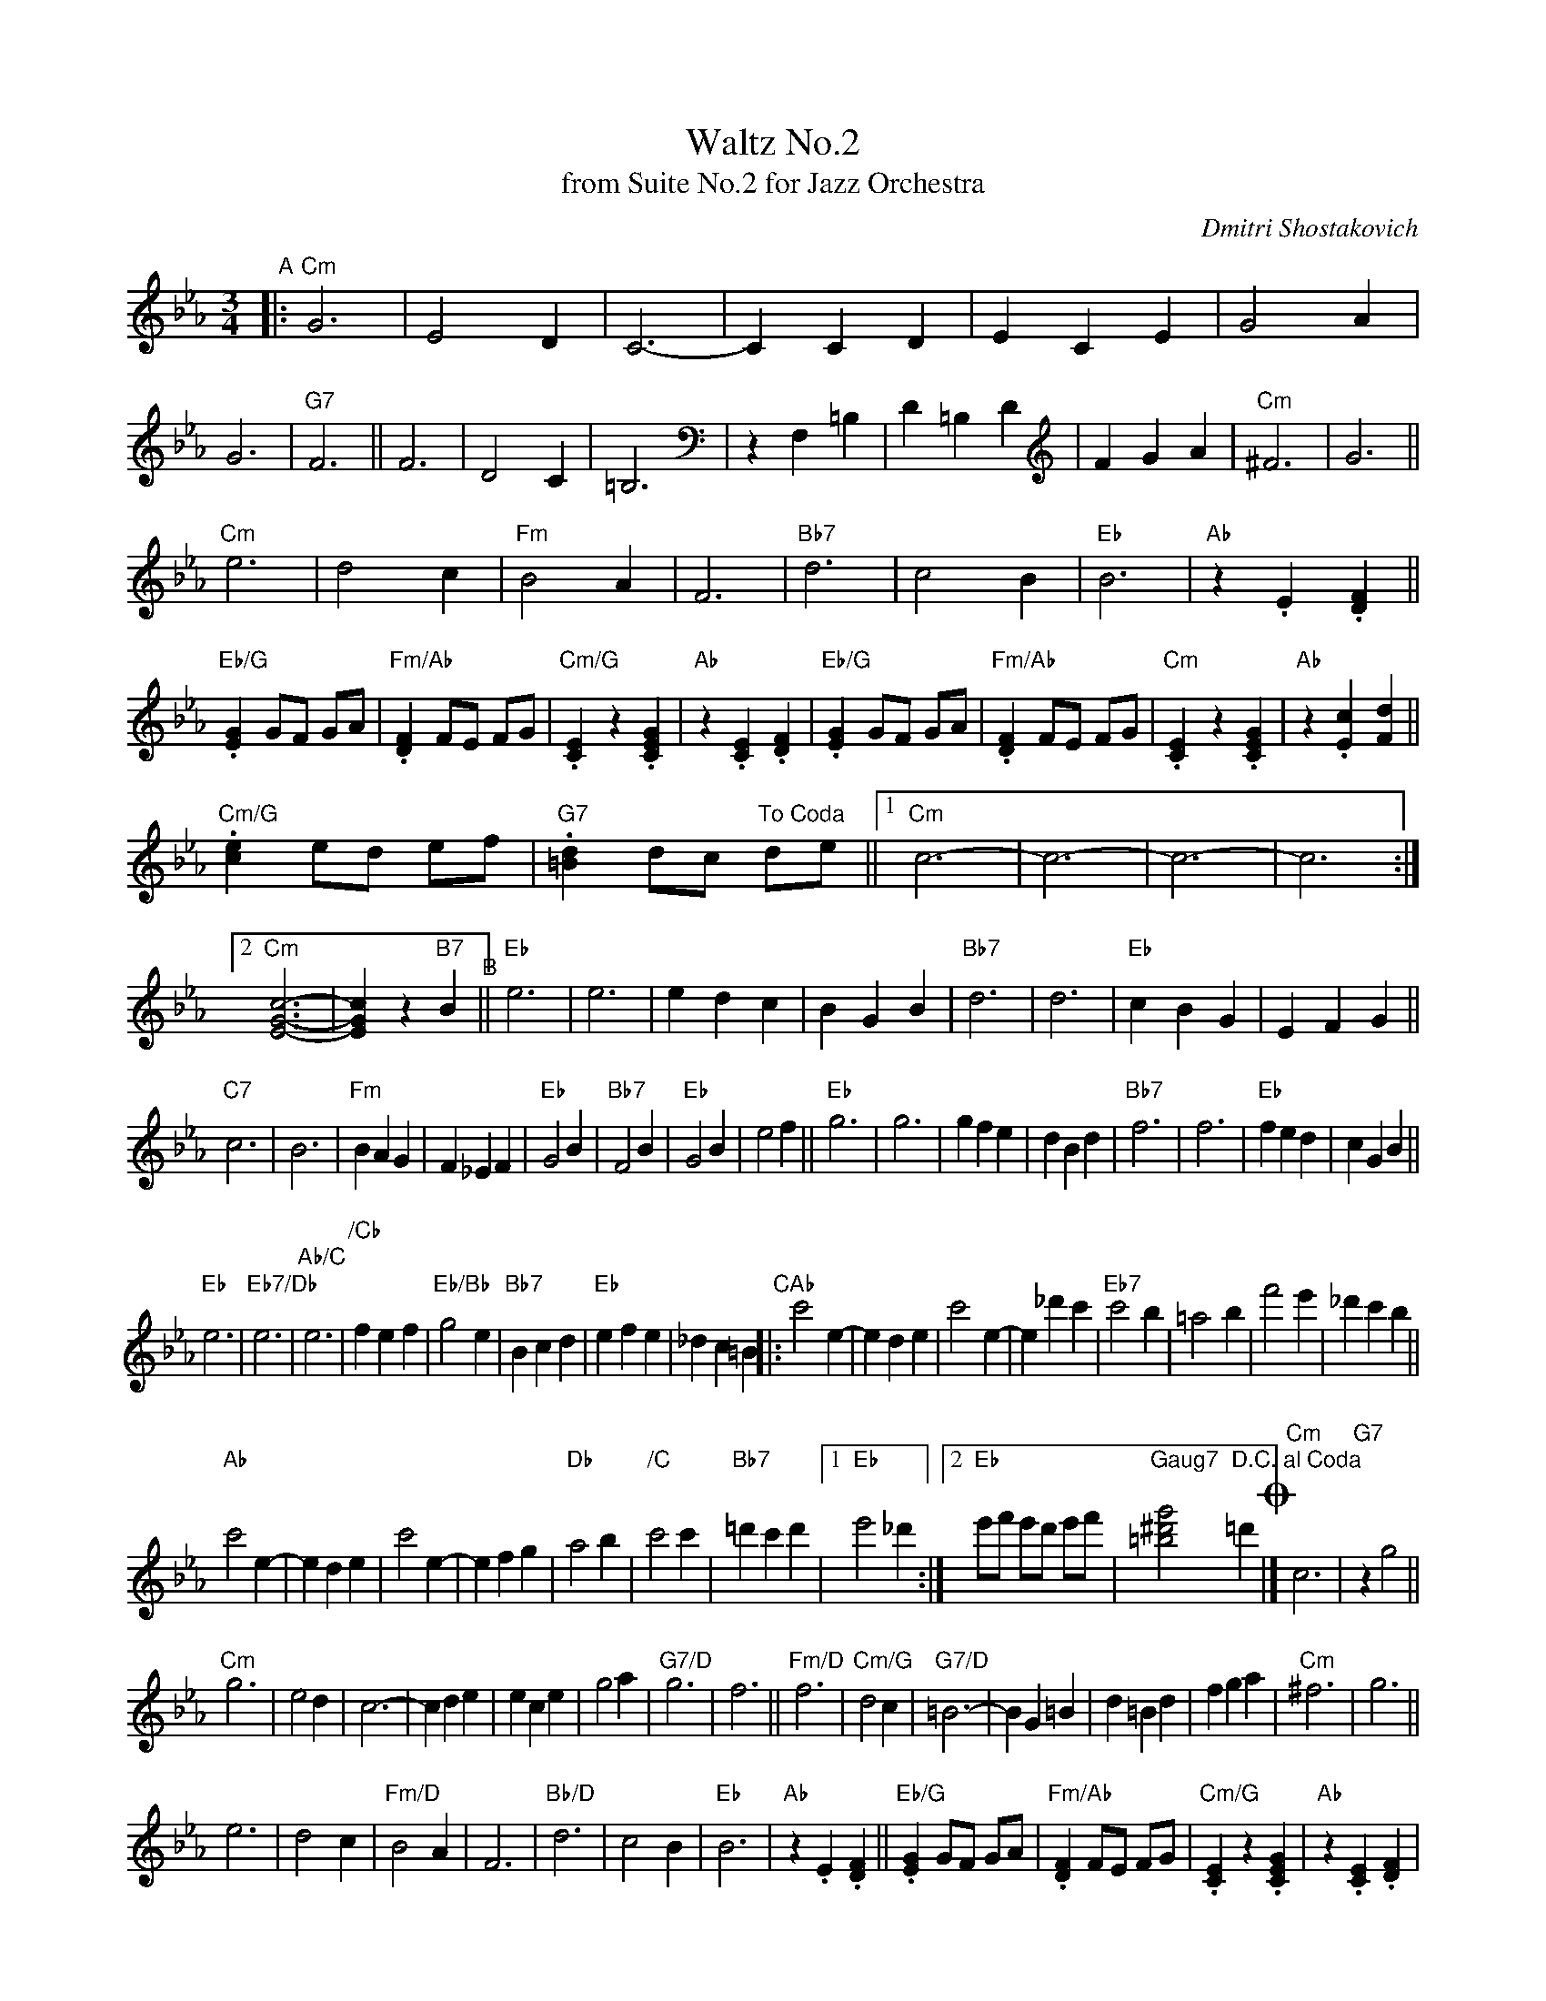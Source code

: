 X: 1
T: Waltz No.2
T: from Suite No.2 for Jazz Orchestra
C: Dmitri Shostakovich
R: waltz
Z: 2020 John Chambers <jc:trillian.mit.edu>
M: 3/4
L: 1/4
K: Cm
"^A"|:\
"Cm"G3 | E2D | C3- | CCD | ECE | G2A | G3 | "G7"F3 ||\
F3 | D2C | =B,3 | zF,=B, | D=B,D | FGA | "Cm"^F3 | G3 ||
"Cm"e3 | d2c | "Fm"B2A | F3 | "Bb7"d3 | c2B | "Eb"B3 | "Ab"z.E.[FD] ||\
"Eb/G".[GE] G/F/ G/A/ | "Fm/Ab".[FD] F/E/ F/G/ | "Cm/G".[EC]z.[GEC] | "Ab"z.[EC].[FD] |\
"Eb/G".[GE] G/F/ G/A/ | "Fm/Ab".[FD] F/E/ F/G/ | "Cm".[EC]z.[GEC] | "Ab"z.[cE][.[dF] ||
"Cm/G".[ec] e/d/ e/f/ | "G7".[d=B] d/c/ "To Coda"d/e/ ||\
[1 "Cm"c3- | c3- | c3- | c3 :|[2 "Cm"[c3-G3-E3-] | [cEG] z "B7"B "^B"||\
"Eb"e3 | e3 | edc | BGB | "Bb7"d3 | d3 | "Eb"cBG | EFG ||
"C7"c3 | B3 | "Fm"BAG | F_EF | "Eb"G2B | "Bb7"F2B | "Eb"G2B | e2f ||\
"Eb"g3 | g3 | gfe | dBd | "Bb7"f3 | f3 | "Eb"fed | cGB ||
"Eb"e3 | "Eb7/Db"e3 | "Ab/C"e3 | "/Cb"fef | "Eb/Bb"g2e | "Bb7"Bcd | "Eb"efe | _dc=B \
"^C"|:\
"Ab"c'2e- | ede | c'2e- | e_d'c' | "Eb7"c'2b | =a2b | f'2e' | _d'c'b ||
"Ab"c'2e- | ede | c'2e- | efg | "Db"a2b | "/C"c'2c' | "Bb7"=d'c'd' |\
[1 "Eb"e'2_d' :|[2 "Eb"e'/f'/ e'/d'/ e'/f'/ | "Gaug7"[g'2^d'2=b2]"D.C. al Coda"=d' !coda!|]\
"Cm"c3 | "G7"zg2 ||
"Cm"g3 | e2d | c3- | cde | ece | g2a | "G7/D"g3 | f3 ||\
"Fm/D"f3 | "Cm/G"d2c | "G7/D"=B3- | BG=B | d=Bd | fga | "Cm"^f3 | g3 ||
e3 | d2c | "Fm/D"B2A | F3 | "Bb/D"d3 | c2B | "Eb"B3 | "Ab"z.E.[FD] ||\
"Eb/G".[GE] G/F/ G/A/ | "Fm/Ab".[FD] F/E/ F/G/ | "Cm/G".[EC]z.[GEC] | "Ab"z.[EC].[FD] |
"Eb/G".[GE] G/F/ G/A/ | "Ab".[FD] F/E/ F/G/ | "Cm/G".[EC]z.[GEC] | "Ab".[cE].[dF] ||\
"Cm/G".[ec] e/d/ e/f/ | "G7".[d=B] d/c/ d/e/ | "Cm"cz "G7".[gf=B] | "Cm".[c'ec] z2 |]
